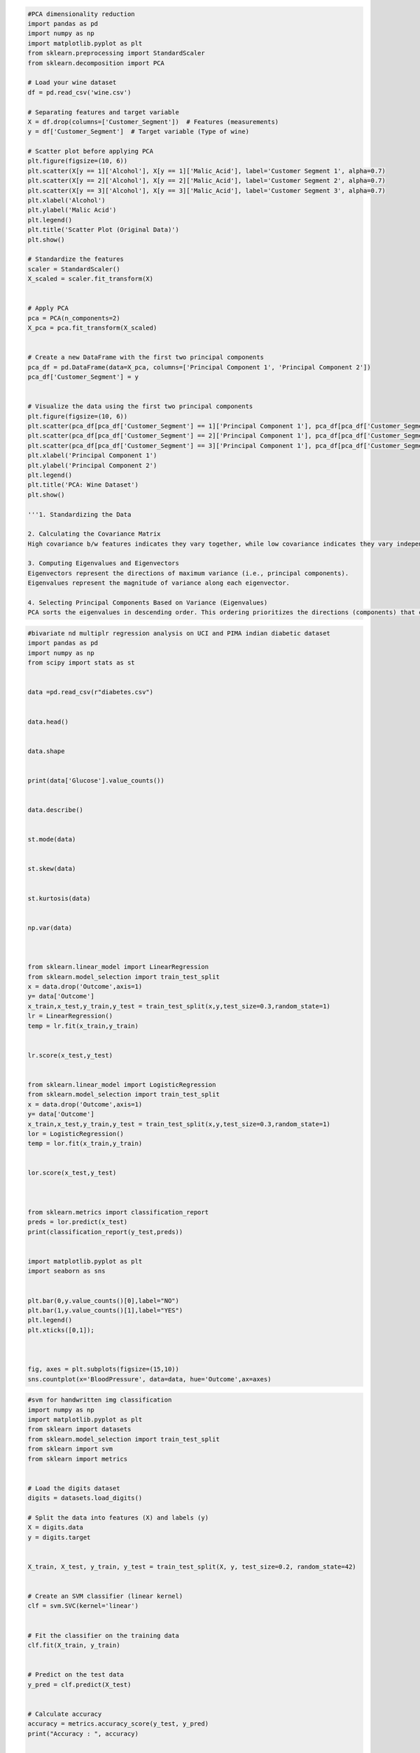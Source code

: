 .. code:: ipython3

    #PCA dimensionality reduction
    import pandas as pd
    import numpy as np
    import matplotlib.pyplot as plt
    from sklearn.preprocessing import StandardScaler
    from sklearn.decomposition import PCA
    
    # Load your wine dataset
    df = pd.read_csv('wine.csv')
    
    # Separating features and target variable
    X = df.drop(columns=['Customer_Segment'])  # Features (measurements)
    y = df['Customer_Segment']  # Target variable (Type of wine)
    
    # Scatter plot before applying PCA
    plt.figure(figsize=(10, 6))
    plt.scatter(X[y == 1]['Alcohol'], X[y == 1]['Malic_Acid'], label='Customer Segment 1', alpha=0.7)
    plt.scatter(X[y == 2]['Alcohol'], X[y == 2]['Malic_Acid'], label='Customer Segment 2', alpha=0.7)
    plt.scatter(X[y == 3]['Alcohol'], X[y == 3]['Malic_Acid'], label='Customer Segment 3', alpha=0.7)
    plt.xlabel('Alcohol')
    plt.ylabel('Malic Acid')
    plt.legend()
    plt.title('Scatter Plot (Original Data)')
    plt.show()
    
    # Standardize the features
    scaler = StandardScaler()
    X_scaled = scaler.fit_transform(X)
    
    
    # Apply PCA
    pca = PCA(n_components=2)
    X_pca = pca.fit_transform(X_scaled)
    
    
    # Create a new DataFrame with the first two principal components
    pca_df = pd.DataFrame(data=X_pca, columns=['Principal Component 1', 'Principal Component 2'])
    pca_df['Customer_Segment'] = y
    
    
    # Visualize the data using the first two principal components
    plt.figure(figsize=(10, 6))
    plt.scatter(pca_df[pca_df['Customer_Segment'] == 1]['Principal Component 1'], pca_df[pca_df['Customer_Segment'] == 1]['Principal Component 2'], label='Customer Segment 1', alpha=0.7)
    plt.scatter(pca_df[pca_df['Customer_Segment'] == 2]['Principal Component 1'], pca_df[pca_df['Customer_Segment'] == 2]['Principal Component 2'], label='Customer Segment 2', alpha=0.7)
    plt.scatter(pca_df[pca_df['Customer_Segment'] == 3]['Principal Component 1'], pca_df[pca_df['Customer_Segment'] == 3]['Principal Component 2'], label='Customer Segment 3', alpha=0.7)
    plt.xlabel('Principal Component 1')
    plt.ylabel('Principal Component 2')
    plt.legend()
    plt.title('PCA: Wine Dataset')
    plt.show()
    
    '''1. Standardizing the Data
    
    2. Calculating the Covariance Matrix
    High covariance b/w features indicates they vary together, while low covariance indicates they vary independently.
    
    3. Computing Eigenvalues and Eigenvectors
    Eigenvectors represent the directions of maximum variance (i.e., principal components).
    Eigenvalues represent the magnitude of variance along each eigenvector.
    
    4. Selecting Principal Components Based on Variance (Eigenvalues)
    PCA sorts the eigenvalues in descending order. This ordering prioritizes the directions (components) that capture the most variance.'''
    
    



.. code:: ipython3

    #bivariate nd multiplr regression analysis on UCI and PIMA indian diabetic dataset
    import pandas as pd
    import numpy as np
    from scipy import stats as st
    
    
    data =pd.read_csv(r"diabetes.csv")
    
    
    data.head()
    
    
    data.shape
    
    
    print(data['Glucose'].value_counts())
    
    
    data.describe()
    
    
    st.mode(data)
    
    
    st.skew(data)
    
    
    st.kurtosis(data)
    
    
    np.var(data)
    
    
    
    from sklearn.linear_model import LinearRegression 
    from sklearn.model_selection import train_test_split
    x = data.drop('Outcome',axis=1)
    y= data['Outcome']
    x_train,x_test,y_train,y_test = train_test_split(x,y,test_size=0.3,random_state=1)
    lr = LinearRegression()
    temp = lr.fit(x_train,y_train)
    
    
    lr.score(x_test,y_test)
    
    
    from sklearn.linear_model import LogisticRegression 
    from sklearn.model_selection import train_test_split
    x = data.drop('Outcome',axis=1)
    y= data['Outcome']
    x_train,x_test,y_train,y_test = train_test_split(x,y,test_size=0.3,random_state=1)
    lor = LogisticRegression()
    temp = lor.fit(x_train,y_train)
    
    
    lor.score(x_test,y_test)
    
    
    
    from sklearn.metrics import classification_report
    preds = lor.predict(x_test)
    print(classification_report(y_test,preds))
    
    
    import matplotlib.pyplot as plt
    import seaborn as sns
    
    
    plt.bar(0,y.value_counts()[0],label="NO")
    plt.bar(1,y.value_counts()[1],label="YES")
    plt.legend()
    plt.xticks([0,1]);
    
    
    
    fig, axes = plt.subplots(figsize=(15,10))
    sns.countplot(x='BloodPressure', data=data, hue='Outcome',ax=axes)
    
    
    
    
    





.. code:: ipython3

    #svm for handwritten img classification 
    import numpy as np
    import matplotlib.pyplot as plt
    from sklearn import datasets
    from sklearn.model_selection import train_test_split
    from sklearn import svm
    from sklearn import metrics
    
    
    # Load the digits dataset
    digits = datasets.load_digits()
    
    # Split the data into features (X) and labels (y)
    X = digits.data
    y = digits.target
    
    
    X_train, X_test, y_train, y_test = train_test_split(X, y, test_size=0.2, random_state=42)
    
    
    # Create an SVM classifier (linear kernel)
    clf = svm.SVC(kernel='linear')
    
    
    # Fit the classifier on the training data
    clf.fit(X_train, y_train)
    
    
    # Predict on the test data
    y_pred = clf.predict(X_test)
    
    
    # Calculate accuracy
    accuracy = metrics.accuracy_score(y_test, y_pred)
    print("Accuracy : ", accuracy)
    
    
    # Confusion matrix
    confusion_matrix = metrics.confusion_matrix(y_test, y_pred)
    print("Confusion Matrix : ")
    print(confusion_matrix)
    
    
    # Classification report
    classification_report = metrics.classification_report(y_test, y_pred)
    print("Classification Report : ")
    print(classification_report)
    
    
    # Visualize some of the test images and their predicted labels
    plt.figure(figsize=(15, 8))
    for i in range(10):
        plt.subplot(5, 5, i + 1)
        plt.imshow(X_test[i].reshape(8, 8), cmap=plt.cm.gray_r)
        plt.title(f"Predicted : {y_pred[i]}, Actual : {y_test[i]}")
        plt.axis('on')
    
    
    








.. code:: ipython3

    #uber Linear , ridge , lasso
    import pandas as pd
    import numpy as np
    import matplotlib.pyplot as plt
    from sklearn.model_selection import train_test_split
    from sklearn.preprocessing import StandardScaler
    from sklearn.linear_model import LinearRegression, Ridge, Lasso
    from sklearn.metrics import r2_score, mean_squared_error
    from sklearn.impute import SimpleImputer
    
    # Load the dataset
    df = pd.read_csv("uber.csv")
    
    # view dataset
    df.head()
    
    
    df['pickup_datetime'] = pd.to_datetime(df['pickup_datetime'])
    # print(df['pickup_datetime'])
    df['hour'] = df['pickup_datetime'].dt.hour
    # print(df['hour'])
    df['day_of_week'] = df['pickup_datetime'].dt.dayofweek
    # print(df['day_of_week'])
    
    
    # check datasets for more columns we added 'hour' and 'day_of_week' column
    df.head()
    
    
    # Drop unnecessary columns
    df = df.drop(columns=['Unnamed: 0', 'key', 'pickup_datetime'])
    
    
    # check datasets for removal of columns we removed 'first_column with no name', 'key' and 'pickup_datetime' column
    df.head()
    
    
    # Handle missing values
    imputer = SimpleImputer(strategy='mean')
    df_imputed = pd.DataFrame(imputer.fit_transform(df), columns=df.columns)
    
    
    # Split the data into features (X) and target (y)
    X = df_imputed.drop(columns=['fare_amount'])  # create new dataset ignoring 'fare_amount' column
    y = df_imputed['fare_amount']  # create a series of only 'fare_amount' column
    
    
    
    # Split the data into training and testing sets
    X_train, X_test, y_train, y_test = train_test_split(X, y, test_size=0.2, random_state=42)
    
    
    # Standardize the features (scaling)
    scaler = StandardScaler()
    X_train_scaled = scaler.fit_transform(X_train)
    X_test_scaled = scaler.transform(X_test)
    
    
    # Implement Linear Regression
    lr_model = LinearRegression()
    lr_model.fit(X_train_scaled, y_train)
    y_pred_lr = lr_model.predict(X_test_scaled)
    
    
    
    # Implement Ridge Regression
    ridge_model = Ridge(alpha=1.0)  # You can experiment with different alpha values
    ridge_model.fit(X_train_scaled, y_train)
    y_pred_ridge = ridge_model.predict(X_test_scaled)
    
    
    # Implement Lasso Regression
    lasso_model = Lasso(alpha=0.1)  # You can experiment with different alpha values
    lasso_model.fit(X_train_scaled, y_train)
    y_pred_lasso = lasso_model.predict(X_test_scaled)
    
    
    
    # Evaluate the models
    def evaluate_model(y_true, y_pred, model_name):
        r2 = r2_score(y_true, y_pred)
        rmse = np.sqrt(mean_squared_error(y_true, y_pred))
        print(f"{model_name} - R2 Score: {r2:.4f}, RMSE: {rmse:.2f}")
    
    
    
    evaluate_model(y_test, y_pred_lr, "Linear Regression")
    evaluate_model(y_test, y_pred_ridge, "Ridge Regression")
    evaluate_model(y_test, y_pred_lasso, "Lasso Regression")
    


.. parsed-literal::

    Linear Regression - R2 Score: 0.0007, RMSE: 10.31
    Ridge Regression - R2 Score: 0.0007, RMSE: 10.31
    Lasso Regression - R2 Score: 0.0003, RMSE: 10.31
    




.. code:: ipython3

    #knn Social Media
    import pandas as pd, numpy as np
    from sklearn.neighbors import KNeighborsClassifier
    from sklearn.preprocessing import StandardScaler
    from sklearn.model_selection import train_test_split
    from sklearn.preprocessing import LabelEncoder
    from sklearn.metrics import classification_report
    from sklearn.metrics import confusion_matrix
    import seaborn as sns
    
    
    data = pd.read_excel(r"C:\Users\darsh\OneDrive\Documents\Desktop\CL_1 Prt\Datasets\Social_Network_Ads1.xlsx")
    data.head()
    
    
    data.shape
    
    
    data.isnull().sum()
    
    
    sd = StandardScaler()
    
    
    x = data.drop('Purchased',axis=1)
    y = data['Purchased']
    
    
    x.shape , y.shape
    
    
    x [['Age','EstimatedSalary']] = sd.fit_transform(x[['Age','EstimatedSalary']])
    
    
    enc = LabelEncoder()
    x['Gender'] = enc.fit_transform(x['Gender'])
    
    
    
    x = x.drop('User ID',axis=1)
    x.head()
    
    
    x_train,x_test,y_train,y_test = train_test_split(x,y,test_size=0.20,random_state=1)
    
    
    
    knn = KNeighborsClassifier()
    
    
    knn.fit(x_train,y_train)
    
    
    knn.predict(x_test)
    
    
    accuracy = knn.score(x_test,y_test)
    print('Accuracy :',accuracy)
    
    
    y_pred = knn.predict(x_test)
    
    
    print(classification_report(y_test,y_pred))
    
    
    confusion_matrix(y_test,y_pred)
    
    
    error = 1 - accuracy
    print('Error_rate : ', error)
    
    
    sns.heatmap(confusion_matrix(y_test,y_pred),annot=True,cmap='viridis')
    
    
    




.. code:: ipython3

    #kmeans for iris dataset
    import pandas as pd
    import numpy as np
    import matplotlib.pyplot as plt
    from sklearn.cluster import KMeans
    from sklearn.preprocessing import StandardScaler
    from sklearn.decomposition import PCA
    
    
    # Load the Iris dataset
    df = pd.read_csv("./datasets/iris.csv")
    
    
    # Select features (attributes) for clustering (e.g., sepal_length, sepal_width, petal_length, petal_width)
    X = df.iloc[:, 1:-1]  # Exclude the first column (id) and the last column (species)
    
    
    # Standardize the feature matrix (important for K-Means)
    scaler = StandardScaler()
    X_scaled = scaler.fit_transform(X)
    
    
    # Determine the optimal number of clusters using the elbow method
    inertia = []
    for k in range(1, 11):
        kmeans = KMeans(n_clusters=k, random_state=42)
        kmeans.fit(X_scaled)
        inertia.append(kmeans.inertia_)
    
    
    print(inertia)
    
    
    # Plot the elbow curve
    plt.figure(figsize=(8, 6))
    plt.plot(range(1, 11), inertia, marker='o', linestyle='--')
    plt.xlabel('Number of Clusters')
    plt.ylabel('Inertia (Within-cluster Sum of Squares)')
    plt.title('Elbow Method for Optimal Number of Clusters')
    plt.grid()
    plt.show()
    
    
    




.. code:: ipython3

    # kmeans for iris dataset
    
    import pandas as pd,numpy as np
    from sklearn.preprocessing import StandardScaler
    from sklearn.cluster import KMeans
    import matplotlib.pyplot as plt
    
    
    data = pd.read_csv(r"C:\Users\darsh\OneDrive\Documents\Desktop\CL_1 Prt\Datasets\Iris.csv")
    
    
    x = data.drop('Species',axis=1)
    y = data['Species']
    
    
    data.head()
    
    
    scaled = StandardScaler()
    x_scaled = scaled.fit_transform(x)
    
    
    
    sse = []
    for k in range (1,20):
        kmeans = KMeans(n_clusters=k)
        kmeans.fit(x_scaled)
        sse.append(kmeans.inertia_)
    
    plt.figure(figsize=(8,6))
    plt.plot(range(1,20),sse,marker='o')
    plt.title('Elbow Method')
    plt.xlabel('No. of Clusters')
    plt.ylabel('SSE (sum of squared of distances)')
    plt.show();
    
    
    # k = 3
    kmeans = KMeans(n_clusters=3)
    kmeans.fit(x_scaled)
    
    
    kmeans.labels_
    
    
    plt.scatter(data['SepalLengthCm'],data['PetalLengthCm'],c=kmeans.labels_)
    
    
    



.. code:: ipython3

    #random forest to predict car safety
    import pandas as pd
    from sklearn.model_selection import train_test_split
    from sklearn.preprocessing import LabelEncoder
    from sklearn.ensemble import RandomForestClassifier
    from sklearn.metrics import accuracy_score, classification_report, confusion_matrix
    
    
    # Load the car evaluation dataset
    data = pd.read_csv("./datasets/car_evaluation.csv")
    
    
    # Encoding all the string data
    data = data.apply(LabelEncoder().fit_transform)
    
    
    # Define the features (X) and the target variable (y)
    X = data.iloc[:, :-1]  # Features (all columns except the last one)
    y = data.iloc[:, -1]   # Target variable (last column)
    
    
    # Split the dataset into training and testing sets (80% train, 20% test)
    X_train, X_test, y_train, y_test = train_test_split(X, y, test_size=0.2, random_state=42)
    
    
    # Create a Random Forest Classifier
    rf_classifier = RandomForestClassifier(n_estimators=100, random_state=42)
    
    
    # Train the classifier on the training data
    rf_classifier.fit(X_train, y_train)
    
    
    # Make predictions on the test data
    y_pred = rf_classifier.predict(X_test)
    
    
    
    # Evaluate the model
    accuracy = accuracy_score(y_test, y_pred)
    confusion = confusion_matrix(y_test, y_pred)
    classification_rep = classification_report(y_test, y_pred)
    
    
    
    print(f"Accuracy: {accuracy}")
    print("\nConfusion Matrix:\n", confusion)
    print("\nClassification Report:\n", classification_rep)
    
    
    



.. code:: ipython3

    #random forest to predict car safety
    
    import pandas as pd
    from sklearn.model_selection import train_test_split
    from sklearn.metrics import classification_report
    from sklearn.ensemble import RandomForestClassifier
    from sklearn.preprocessing import OrdinalEncoder
    
    car = pd.read_csv(r"car_evaluation.csv")
    car.head(5)
    
    car.columns = ['buying','maint','doors','persons','lug_boot','safety','class']
    
    car.head(5)
    
    
    car.info()
    
    
    car.shape
    
    
    car.isnull().sum()
    
    oe = OrdinalEncoder()
    car[['buying','maint','doors','persons','lug_boot','safety','class']] =oe.fit_transform(car[['buying','maint','doors','persons','lug_boot','safety','class']])
    car.head()
    
    
    car['persons'].value_counts()
    
    
    x = car.drop('class',axis=1)
    y = car['class']
    
    
    x_train,x_test,y_train,y_test = train_test_split(x,y,test_size=0.25,random_state=1)
    
    
    rf = RandomForestClassifier()
    rf.fit(x_train,y_train)
    
    
    accuracy = rf.score(x_test,y_test)*100
    print("Accuracy score : ",accuracy)
    
    
    y_pred = rf.predict(x_test)
    
    
    print(classification_report(y_test,y_pred))




.. code:: ipython3

    #tic tac toe
    import numpy as np
    import random
    
    
    # Task a & b: Setting up the Tic-Tac-Toe environment
    class TicTacToeEnv:
        def __init__(self):
            self.reset()
        
        def reset(self):
            self.board = np.zeros((3, 3), dtype=int)
            self.done = False
            self.current_player = 1  # 1 for 'X', -1 for 'O'
            return tuple(self.board.flatten())
        
        def available_actions(self):
            return [(i, j) for i in range(3) for j in range(3) if self.board[i, j] == 0]
        
        def step(self, action):
            if self.done:
                return tuple(self.board.flatten()), 0, True  # Game is already over
            i, j = action
            self.board[i, j] = self.current_player
            reward = self.check_winner()
            self.done = reward != 0 or not self.available_actions()
            self.current_player *= -1
            return tuple(self.board.flatten()), reward, self.done
    
        def check_winner(self):
            for i in range(3):
                if abs(sum(self.board[i, :])) == 3 or abs(sum(self.board[:, i])) == 3:
                    return 1 * self.current_player
            if abs(sum(self.board.diagonal())) == 3 or abs(sum(np.fliplr(self.board).diagonal())) == 3:
                return 1 * self.current_player
            return 0
    
    
    
    
    
    
    
    
    
    
    
    # Task c: Building the Q-learning model
    Q = {}
    
    
    
    
    
    def choose_action(state, epsilon=0.1):
        if state not in Q:
            Q[state] = {a: 0 for a in env.available_actions()}
        return random.choice(env.available_actions()) if random.random() < epsilon else max(Q[state], key=Q[state].get)
    
    def update_q(state, action, reward, next_state, alpha=0.1, gamma=0.95):
        if state not in Q:
            Q[state] = {a: 0 for a in env.available_actions()}
        if next_state not in Q:
            # Set Q[next_state] with a default value of 0 if no available actions
            Q[next_state] = {a: 0 for a in env.available_actions()} or {(0, 0): 0} 
        
        # Q-learning update rule with terminal state check
        max_future_q = max(Q[next_state].values()) if Q[next_state] else 0
        Q[state][action] += alpha * (reward + gamma * max_future_q - Q[state][action])
    
    
    
    
    
    # Task d: Training the model
    env = TicTacToeEnv()
    for episode in range(10000):
        state = env.reset()
        done = False
        while not done:
            action = choose_action(state)
            next_state, reward, done = env.step(action)
            update_q(state, action, reward, next_state)
            state = next_state
    
    
    
    
    
    # Task e: Testing the model
    def test_model():
        state = env.reset()
        done = False
        while not done:
            action = choose_action(state, epsilon=0)  # Always exploit
            next_state, reward, done = env.step(action)
            print(np.reshape(next_state, (3, 3)))
            state = next_state
            if done:
                if reward > 0:
                    print("AI won!")
                elif reward < 0:
                    print("AI lost!")
                else:
                    print("It's a draw!")
    
    
    
    
    
    # Run a test
    test_model()








.. code:: ipython3

    #sales data
    
    import pandas as pd,json
    import re
    
    dcsv = pd.read_csv(r"C:\Users\darsh\OneDrive\Documents\Desktop\CL_1 Prt\Datasets\customers.csv")
    djson = pd.read_json(r"C:\Users\darsh\OneDrive\Documents\Desktop\CL_1 Prt\Datasets\customers.json")
    dxlsx = pd.read_excel(r"C:\Users\darsh\OneDrive\Documents\Desktop\CL_1 Prt\Datasets\customers.xlsx")
    
    
    dcsv.head()
    
    
    djson.head()
    
    
    dxlsx.head()
    
    
    print(f"Missing values in csv\n{dcsv.isna().sum()}")
    print(f"\nMissing values in json\n{djson.isna().sum()}")
    print(f"\nMissing values in xlsx\n{dxlsx.isna().sum()}")
    
    
    
    print(f"info of csv")
    dcsv.info()
    print(f"\ninfo of json")
    djson.info()
    print(f"\ninfo of xlsx")
    dxlsx.info()
    
    
    dcsv.fillna(0,inplace=True)
    djson.fillna(0,inplace=True)
    dxlsx.fillna(0,inplace=True)
    
    
    dcsv[dcsv.duplicated()]
    
    
    djson[djson.duplicated()]
    
    dxlsx[dxlsx.duplicated()]
    
    
    
    
    dcsv.drop_duplicates(inplace=True)
    djson.drop_duplicates(inplace=True)
    dxlsx.drop_duplicates(inplace=True)
    
    
    uni_df = pd.concat([dcsv,djson,dxlsx],ignore_index=True)
    uni_df.shape
    
    
    dcsv['full name'] = dcsv['first_name'] + ' ' + dcsv['last_name']
    
    
    dcsv.head()
    
    
    def extract_pin_code(address):
        match = re.search(r'\b\d{5}\b', address)
        return match.group(0) if match else None
    dcsv['pin code'] = [extract_pin_code(add) for add in dcsv['address']]
    
    
    dcsv.head()
    
    
    uni_df.describe()
    
    
    
    uni_df.groupby('job').agg({'orders':'sum',
                              'spent':'mean'})
    
    
    
    uni_df['spent'].sum() #calc total sales
    
    
    uni_df['spent'].mean() 
    
    
    uni_df['job'].value_counts() 
    
    
    
    import seaborn as sns
    import matplotlib.pyplot as plt
    
    sns.barplot(x='job', y='spent', data=uni_df)
    plt.title('Sales by Product Category')
    plt.xlabel('Product Category')
    plt.ylabel('Total Sales')
    plt.xticks(rotation=90)
    plt.show()
    
    # Create a pie chart to represent the distribution of product categories
    product_distribution = uni_df['job'].value_counts()
    plt.pie(product_distribution, labels=product_distribution.index, autopct='%1.2f%%', startangle=140)
    plt.title('job Category Distribution')
    plt.xticks(rotation=90)
    plt.show()
    
    # Create a box plot to visualize the distribution of order values
    sns.boxplot(x='job', y='spent', data=uni_df)
    plt.title('Order Value Distribution by Job')
    plt.xlabel('Job')
    plt.ylabel('Order Value')
    plt.xticks(rotation=90)
    plt.show()


.. code:: ipython3

    #sales data bakwas wala
    import numpy as np
    import pandas as pd
    from matplotlib import pyplot as plt
    import json
    
    
    csv = pd.read_csv("sales_data_sample.csv", encoding="cp1252")
    
    
    ed = pd.read_excel("./datasets/Sample-Sales-Data.xlsx")
    
    
    with open("./datasets/customers.json", "r") as json_file:
        json_data = json.load(json_file)
    
    
    csv.tail()
    
    
    csv.info()
    
    
    csv.describe()
    
    
    csv.dropna()
    
    
    
    csv.drop_duplicates()
    
    
    ed.head()
    
    
    ed.tail()
    
    
    ed.info()
    
    
    ed.describe()
    
    
    unified_data = pd.concat([csv, ed], ignore_index=True)
    
    
    total_sales = unified_data['SALES'].sum()
    print("Total Sales:", total_sales)
    
    
    category_sales = unified_data.groupby('ORDERNUMBER')['SALES'].mean()
    
    
    category_counts = unified_data['SALES'].value_counts()
    category_counts.plot(kind='bar')
    plt.title('Product Category Distribution')
    plt.xlabel('Category')
    plt.ylabel('Count')
    plt.show()
    
    
    





.. code:: ipython3

    #Open weather Map api 
    
    import requests
    import pandas as pd
    import json
    import matplotlib.pyplot as plt
    import seaborn as sns
    
    
    url = 'https://api.openweathermap.org/data/2.5/forecast?lat=44.34&lon=10.99&appid=ee9cfc2b8e9f8d695fc2e509dbf2659c' # <-- This is app id also known as api key, which you have to generate your own, and paste it here
    
    #vurl ='https://api.openweathermap.org/data/2.5/weather?lat=44.34&lon=10.99&appid=307d11bca480dd730d99187c926&city_name=London'
    response = requests.get(url)
    data = response.json()
    pretty_json = json.dumps(data,indent=4)
    print(pretty_json)
    
    
    date_time = data['list'][0]['dt_txt']
    date_time
    
    
    data_struct = []
    for record in data['list']:
        temp = record['main']['temp']
        humid = record['main']['humidity']
        wind_speed = record['wind']['speed']
        desp =record['weather'][0]['description']
        date_time = record['dt_txt']
    
        data_struct.append({'Temperature':temp,'Humidity':humid,'Wind Speed':wind_speed,'Weather Description':desp,'Date Time':date_time})
    
    data_df = pd.DataFrame(data_struct)
    data_df[['Date','Time']] = data_df['Date Time'].str.split(' ',expand=True)
    data_df.head(10)
    
    
    
    data_df.shape
    
    
    data_df.isnull().sum()
    
    
    data_df.info()
    
    
    data_df.describe()
    
    
    import matplotlib.pyplot as plt
    import seaborn as sns
    
    
    plt.figure(figsize=(10,5))
    sns.scatterplot(x=data_df['Date Time'],
                    y=data_df['Temperature'],
                    hue=data_df['Weather Description'])
    plt.xticks(rotation=90);
    
    
    
    
    plt.figure(figsize=(10,5))
    plt.plot(data_df['Date Time'],data_df['Humidity'])
    plt.xticks(rotation=90);
    
    
    data_df.groupby('Date').agg({'Temperature' : 'mean','Wind Speed':'mean'})
    
    
    sns.heatmap(data_df[['Temperature','Humidity','Wind Speed']].corr(),annot=True,cmap='crest')
    
    
    


.. code:: ipython3

    #Open weather map 

.. code:: ipython3

    import requests 
    import pandas as pd
    import datetime
    
    
    # Set your OpenWeatherMap API key
    api_key = 'fb365aa6104829b44455572365ff3b4e' 
    
    
    
    # Set the location for which you want to retrieve weather data 
    lat = 18.184135
    lon = 74.610764
    
    
    
    # https://openweathermap.org/api/one-call-3
    # how	How to use api call 
    # Construct the API URL
    api_url = f"http://api.openweathermap.org/data/2.5/forecast?lat={lat}&lon={lon}&appid={api_key}"
    
    
    # Send a GET request to the API 
    response = requests.get(api_url)
    weather_data = response.json()
    weather_data.keys()
    len(weather_data['list'])
    weather_data['list'][0]['weather'][0]['description']
    
    
    
    # Getting the data from dictionary and taking into one variable 
    # Extract relevant weather attributes using list comprehension
    temperatures = [item['main']['temp'] for item in weather_data['list']] 
    
    # It will extract all values (40) and putting into one variable
    timestamps = [pd.to_datetime(item['dt'], unit='s') for item in weather_data['list']]
    temperature = [item['main']['temp'] for item in weather_data['list']]
    humidity = [item['main']['humidity'] for item in weather_data['list']]
    wind_speed = [item['wind']['speed'] for item in weather_data['list']]
    weather_description = [item['weather'][0]['description'] for item in weather_data['list']]
    
    
    
    # Create a pandas DataFrame with the extracted weather data
    weather_df = pd.DataFrame({'Timestamp': timestamps, 
                               'Temperature': temperatures, 
                               'humidity': humidity, 
                               'wind_speed':wind_speed,
                               'weather_description': weather_description})
    
    
    
    # Set the Timestamp column as the DataFrame's index
    weather_df.set_index('Timestamp', inplace=True)
    max_temp = weather_df['Temperature'].max()
    print(f"Maximum Temperature - {max_temp}")
    min_temp = weather_df['Temperature'].min()
    print(f"Minimum Temperature - {min_temp}")
    
    
    
    # Clean and preprocess the data # Handling missing values
    weather_df.fillna(0, inplace=True) # Replace missing values with 0 or appropriate value
    
    
    
    # Handling inconsistent format (if applicable)
    weather_df['Temperature'] = weather_df['Temperature'].apply(lambda x: x - 273.15 if isinstance(x, float)else x)
    
    
    
    # Convert temperature from Kelvin to Celsius
    # Print the cleaned and preprocessed data print(weather_df)
    weather_df.head()
    
    
    
    import matplotlib.pyplot as plt
    daily_mean_temp = weather_df['Temperature'].resample('D').mean()
    daily_mean_humidity = weather_df['humidity'].resample('D').mean()
    daily_mean_wind_speed = weather_df['wind_speed'].resample('D').mean()
    
    
    
    # Plot the mean daily temperature over time (Line plot)
    plt.figure(figsize=(10, 6))
    daily_mean_temp.plot(color='red', linestyle='-', marker='o')
    plt.title('Mean Daily Temperature')
    plt.xlabel('Date')
    plt.ylabel('Temperature (°C)')
    plt.grid(True)
    plt.show()
    
    
    
    # Plot the mean daily humidity over time (Bar plot)
    plt.figure(figsize=(10, 6))
    daily_mean_humidity.plot(kind='bar', color='blue')
    plt.title('Mean Daily Humidity')
    plt.xlabel('Date')
    plt.ylabel('Humidity (%)')
    plt.grid(True)
    plt.show()
    
    
    
    # Plot the relationship between temperature and wind speed (Scatter plot)
    plt.figure(figsize=(10, 6))
    plt.scatter(weather_df['Temperature'], weather_df['wind_speed'], color='green')
    plt.title('Temperature vs. Wind Speed')
    plt.xlabel('Temperature (°C)')
    plt.ylabel('Wind Speed (m/s)')
    plt.grid(True)
    plt.show()
    
    
    
    # Heatmap
    import seaborn as sns
    heatmap_data = weather_df[['Temperature', 'humidity']]
    sns.heatmap(heatmap_data, annot=True, cmap='coolwarm')
    plt.title('Temperature vs Humidity Heatmap')
    plt.show()
    
    
    
    # Create a scatter plot to visualize the relationship between temperature and humidity
    plt.scatter(weather_df['Temperature'], weather_df['humidity'])
    plt.xlabel('Temperature (°C)')
    plt.ylabel('Humidity (%)')
    plt.title('Temperature vs Humidity Scatter Plot')
    plt.show()
    
    
    





.. code:: ipython3

    #customer churn
    import pandas as pd
    import numpy as np
    from sklearn.model_selection import train_test_split 
    from sklearn import metrics
    import seaborn as sns
    import matplotlib.pyplot as plt
    
    
    
    data = pd.read_csv("./datasets/Telcom_Customer_Churn.csv")
    print(data.index)
    
    
    data.head()
    
    
    print(data.columns)
    
    
    
    data.shape 
    
    
    data.nunique()
    
    
    data.isna().sum()
    
    
    data.isnull().sum()
    
    
    
    # Check the number of rows before removing duplicates 
    print("Number of rows before removing duplicates:", len(data))
    
    
    
    # Remove duplicate records
    data_cleaned = data.drop_duplicates()
    
    
    
    # Remove duplicate records
    data_cleaned = data.drop_duplicates()
    
    
    
    data.describe()
    
    
    
    # Measure of frequency destribution
    unique, counts = np.unique(data['tenure'], return_counts=True) 
    print(unique, counts)
    
    
    
    # Measure of frequency destribution
    unique, counts = np.unique(data['MonthlyCharges'], return_counts=True) 
    print(unique, counts)
    
    
    
    # Measure of frequency destribution
    unique, counts = np.unique(data['TotalCharges'], return_counts=True) 
    print(unique, counts)
    
    
    sns.pairplot(data)
    
    
    
    plt.boxplot(data['tenure'])
    plt.show()
    
    
    plt.boxplot(data['MonthlyCharges']) 
    plt.show()
    
    
    
    X = data.drop("Churn", axis=1) 
    y = data["Churn"]
    
    
    # Split the dataset into training and testing sets
    X_train, X_test, y_train, y_test = train_test_split(X, y, test_size=0.2, random_state=42)
    
    
    X_train.shape 
    
    
    y_train.shape 
    
    
    X_test.shape 
    
    
    y_test.shape 
    
    
    # Export the cleaned dataset to a CSV file 
    data.to_csv("./datasets/Cleaned_Telecom_Customer_Churn.csv", index=False)
    
    
    
    


.. code:: ipython3

    
    #customer churn
    
    import pandas as pd
    import numpy as np
    import seaborn as sns
    
    
    data = pd.read_csv(r"C:\Users\darsh\OneDrive\Documents\Desktop\CL_1 Prt\Datasets\Telco-Customer-Churn.csv")
    data.head()
    
    
    data.info()
    
    
    data.info()
    
    
    data.describe()
    
    
    data[data.duplicated(subset=['customerID'])].T
    
    
    data = data.drop_duplicates(subset=['customerID'])
    
    
    data.shape
    
    data['gender'].value_counts()
    
    
    data['gender'] = data['gender'].replace({'F':'Female','M ':'Male'})
    
    
    
    data.gender.value_counts()
    
    
    
    data.isnull().sum()
    
    
    categorical_cols = ['gender','Partner','Dependents','PhoneService','MultipleLines','InternetService','OnlineSecurity','OnlineBackup','DeviceProtection','TechSupport','StreamingTV','Contract','StreamingMovies','PaymentMethod','Churn']
    numercial_cols = ['MonthlyCharges','tenure','TotalCharges']
    
    for col in categorical_cols:
        data[col].fillna(data[col].mode()[0], inplace=True)
    
    for col in numercial_cols:
        data[col] = pd.to_numeric(data[col], errors='coerce')  # Convert to numeric
        data[col].fillna(data[col].mean(), inplace=True)
    
    
    
    
    data.isna().sum()
    
    
    data.dtypes
    
    
    data[['tenure','MonthlyCharges','TotalCharges']] = data[['tenure','MonthlyCharges','TotalCharges']].astype('int64')
    
    
    data.dtypes
    
    
    # Detecting outliers
    outliers = data[(data["MonthlyCharges"] > 3.5 * data["MonthlyCharges"].std()) | (data["MonthlyCharges"] < -3.5 * data["MonthlyCharges"].std())]
    outliers
    
    
    # Removed outliers
    data = data[(data["MonthlyCharges"] < 3.5 * data["MonthlyCharges"].std()) & (data["MonthlyCharges"] > -3.5 * data["MonthlyCharges"].std())]
    
    
    
    data.shape
    
    
    data['early_churn'] = (data['tenure'] <= 12) & (data['Churn'] == 'Yes')
    
    
    
    data.head()
    
    
    
    from sklearn.preprocessing import Normalizer as n
    
    data[['MonthlyCharges','TotalCharges']] = n().fit_transform(data[['MonthlyCharges','TotalCharges']])
    
    
    data.head()
    
    
    from sklearn.model_selection import train_test_split
    
    X = data.drop('Churn',axis=1)
    y = data['Churn']
    X_train, X_test, y_train, y_test = train_test_split(X, y, test_size=0.33, random_state=42)
    
    
    
    X_train.shape
    
    
    data.shape
    
    
    
    X_train.to_csv('Xtrain.csv')
    X_test.to_csv('Xtest.csv')
    



.. code:: ipython3

    #reale estate 
    # Step 1: Import and clean column names
    import pandas as pd
    df = pd.read_csv(r"Real estate.csv")
    df.columns = [col.strip().replace(" ", "_").lower() for col in df.columns]
    
    # Step 2: Handle missing values
    missing_values = df.isnull().sum()
    if missing_values > 0:
        # Imputation or removal strategy
    
    # Step 3: Perform data merging (if necessary)
    if additional_data:
        df_merged = pd.merge(df, additional_data, on="property_id")
    
    # Step 4: Filter and subset the data
    filtered_df = df.loc[(df["sale_date"] >= "2020-01-01") & (df["property_type"] == "residential")]
    
    # Step 5: Handle categorical variables
    categorical_cols = ["property_type", "location"]
    for col in categorical_cols:
        df[col] = pd.get_dummies(df[col], drop_first=True)
    
    # Step 6: Aggregate the data
    aggregated_df = df.groupby("neighborhood").agg({"sale_price": "mean"})
    
    # Step 7: Identify and handle outliers
    outliers = df[(df["sale_price"] > 3 * df["sale_price"].std()) | (df["sale_price"] < -3 * df["sale_price"].std())]
    # if outliers:
        # Handle outliers
    
    
    
    
    
    
    
    
    
    import pandas as pd
    import numpy as np
    
    df = pd.read_csv('../../Datasets/RealEstate_Prices.csv')
    additional = pd.read_csv('../../Datasets/additional_info.csv')
    df.columns,additional.columns
    
    
    df.columns = [col.strip().replace(" ", "_").lower() for col in df.columns]
    additional.columns = [col.strip().replace(" ", "_").lower() for col in additional.columns]
    
    
    
    df.columns,additional.columns
    
    
    merged_df = pd.merge(df,additional,on='property_id',how='inner')
    
    
    
    # checking for missing values
    merged_df.isna().sum()
    
    
    
    categorical_cols = ['bedrooms']
    numerical_cols = ['area_sq_ft','sale_price','demographics_population']
    
    for col in categorical_cols:
        merged_df[col] = merged_df[col].fillna(merged_df[col].mode()[0])
    
    for col in numerical_cols:
        merged_df[col] = merged_df[col].fillna(merged_df[col].mean())
    
    
    
    merged_df.isna().sum()
    
    
    merged_df = merged_df.dropna()
    
    
    
    merged_df.isna().sum()
    
    
    
    filtered_df = merged_df[(merged_df["sale_date"] >= "2020-01-01") & (merged_df["property_type"] == "Apartment")]
    filtered_df
    
    
    
    from sklearn.preprocessing import LabelEncoder
    
    categorical_cols = ['property_type',
    'neighborhood',
    'crime_rate',
    'house_condition']
    
    enc = LabelEncoder()
    
    for col in categorical_cols:
        merged_df[col] = enc.fit_transform(merged_df[col])
    
    
    
    
    
    merged_df.head()
    
    
    
    aggregated_df = merged_df.groupby("neighborhood").agg({"sale_price": "mean"})
    aggregated_df
    
    
    
    import seaborn as sns
    import matplotlib.pyplot as plt
    
    cols = [
    'area_sq_ft',
    'sale_price',
    'distance_to_amenities_mi',
    'demographics_population',
    'property_taxes'
    ]
    
    for col in cols:
        sns.boxplot(merged_df[col])
        plt.show()
    
    
    
    
    merged_df[(merged_df["sale_price"] > 3 * merged_df["sale_price"].std()) | (merged_df["sale_price"] < -3 * merged_df["sale_price"].std())]
    

.. code:: ipython3

    #real estate
    
    import pandas as pd 
    import numpy as np
    from matplotlib import pyplot as plt
    import warnings
    
    
    # Supressing update warnings
    warnings.filterwarnings('ignore')
    
    
    
    df1 = pd.read_csv("./datasets/Bengaluru_House_Data.csv") 
    
    
    
    df1.head()
    
    
    df1.shape 
    
    
    df1.columns
    
    
    df1['area_type']
    
    
    df1['area_type'].unique()
    
    
    
    df1['area_type'].value_counts()
    
    
    df2 = df1.drop(['area_type','society','balcony','availability'],axis='columns') 
    
    
    
    df2.shape
    
    
    
    df2.isnull().sum()
    
    
    
    df2.shape 
    
    
    
    
    df3 = df2.dropna() 
    df3.isnull().sum()
    
    
    
    df3.shape 
    
    
    df3['size'].unique()
    
    
    
    df3['bhk'] = df3['size'].apply(lambda x: int(x.split(' ')[0]))
    
    
    
    
    df3.head()
    
    
    
    df3.bhk.unique()
    
    
    
    df3[df3.bhk>20]
    
    
    df3.total_sqft.unique()
    
    
    
    def is_float(x):
        try:
            float(x) 
            return True
        except(ValueError, TypeError):
            return False 
    
    
    
    
    df3[~df3['total_sqft'].apply(is_float)].head(10)
    
    
    
    def convert_sqft_to_num(x): 
        tokens = x.split('-')
        if len(tokens) == 2:
            try:
                return (float(tokens[0])+float(tokens[1]))/2
            except ValueError:
                return None
        try:
            return float(x) 
        except ValueError:
            return None 
        
    result = convert_sqft_to_num('2100 - 2850')
    print(result)
    
    
    
    
    convert_sqft_to_num('34.46Sq. Meter') 
    df4 = df3.copy()
    df4.total_sqft = df4.total_sqft.apply(convert_sqft_to_num) 
    df4
    
    
    
    df4 = df4[df4.total_sqft.notnull()] 
    df4
    
    
    
    df4.loc[30]
    
    
    
    df5 = df4.copy()
    df5['price_per_sqft'] = df5['price']*100000/df5['total_sqft'] 
    df5.head()
    
    
    
    df5_stats = df5['price_per_sqft'].describe() 
    df5_stats
    
    
    
    
    
    
    
    df5.to_csv("./datasets/bhp.csv",index=False)
    
    
    
    df5.location = df5.location.apply(lambda x: x.strip()) 
    location_stats = df5['location'].value_counts(ascending=False) 
    location_stats
    
    
    
    len(location_stats[location_stats>10])
    
    
    len(location_stats) 
    
    
    
    len(location_stats) 
    
    
    
    location_stats_less_than_10 = location_stats[location_stats<=10] 
    location_stats_less_than_10
    
    
    
    len(df5.location.unique())
    
    
    
    df5.location = df5.location.apply(lambda x: 'other' if x in location_stats_less_than_10 else x) 
    len(df5.location.unique())
    
    
    
    
    df5.head(10)
    
    
    
    df5[df5.total_sqft/df5.bhk<300].head()
    
    
    
    
    df5.shape 
    
    
    
    
    df6 = df5[~(df5.total_sqft/df5.bhk<300)] 
    df6.shape
    
    
    
    df6.columns
    
    
    
    df6.columns
    
    
    
    plt.boxplot(df6['total_sqft']) 
    plt.show()
    
    
    
    
    
    Q1 = np.percentile(df6['total_sqft'], 25.) # 25th percentile of the data of the given feature 
    Q3 = np.percentile(df6['total_sqft'], 75.) # 75th percentile of the data of the given feature 
    IQR = Q3-Q1 #Interquartile Range
    ll = Q1 - (1.5*IQR) 
    ul = Q3 + (1.5*IQR)
    upper_outliers = df6[df6['total_sqft'] > ul].index.tolist() 
    lower_outliers = df6[df6['total_sqft'] < ll].index.tolist() 
    bad_indices = list(set(upper_outliers + lower_outliers)) 
    drop = True
    if drop:
        df6.drop(bad_indices, inplace = True, errors = 'ignore')
    
    plt.boxplot(df6['bath']) 
    plt.show()
    
    
    
    
    
    Q1 = np.percentile(df6['bath'], 25.) # 25th percentile of the data of the given feature 
    Q3 = np.percentile(df6['bath'], 75.) # 75th percentile of the data of the given feature 
    IQR = Q3-Q1 #Interquartile Range
    ll = Q1 - (1.5*IQR) 
    ul = Q3 + (1.5*IQR)
    upper_outliers = df6[df6['bath'] > ul].index.tolist() 
    lower_outliers = df6[df6['bath'] < ll].index.tolist() 
    bad_indices = list(set(upper_outliers + lower_outliers)) 
    drop = True
    if drop:
        df6.drop(bad_indices, inplace = True, errors = 'ignore')
    plt.boxplot(df6['price']) 
    plt.show()
    
    
    
    
    
    
    
    
    
    
    Q1 = np.percentile(df6['price'], 25.) # 25th percentile of the data of the given feature 
    Q3 = np.percentile(df6['price'], 75.) # 75th percentile of the data of the given feature 
    IQR = Q3-Q1 #Interquartile Range
    ll = Q1 - (1.5*IQR) 
    ul = Q3 + (1.5*IQR)
     
    upper_outliers = df6[df6['price'] > ul].index.tolist() 
    lower_outliers = df6[df6['price'] < ll].index.tolist() 
    bad_indices = list(set(upper_outliers + lower_outliers)) 
    drop = True
    if drop:
        df6.drop(bad_indices, inplace = True, errors = 'ignore')
    
    plt.boxplot(df6['bhk']) 
    plt.show()
    
    
    
    
    
    
    
    
    
    Q1 = np.percentile(df6['bhk'], 25.) # 25th percentile of the data of the given feature 
    Q3 = np.percentile(df6['bhk'], 75.) # 75th percentile of the data of the given feature 
    IQR = Q3-Q1 #Interquartile Range
    ll = Q1 - (1.5*IQR) 
    ul = Q3 + (1.5*IQR)
    upper_outliers = df6[df6['bhk'] > ul].index.tolist() 
    lower_outliers = df6[df6['bhk'] < ll].index.tolist() 
    bad_indices = list(set(upper_outliers + lower_outliers)) 
    drop = True
    if drop:
        df6.drop(bad_indices, inplace = True, errors = 'ignore')
    
    plt.boxplot(df6['price_per_sqft']) 
    plt.show()
    
    
    
    
    Q1 = np.percentile(df6['price_per_sqft'], 25.) # 25th percentile of the data of the given feature 
    Q3 = np.percentile(df6['price_per_sqft'], 75.) # 75th percentile of the data of the given feature 
    IQR = Q3-Q1 #Interquartile Range
    ll = Q1 - (1.5*IQR) 
    ul = Q3 + (1.5*IQR)
    upper_outliers = df6[df6['price_per_sqft'] > ul].index.tolist() 
    lower_outliers = df6[df6['price_per_sqft'] < ll].index.tolist() 
    bad_indices = list(set(upper_outliers + lower_outliers))
    drop = True 
    if drop:
        df6.drop(bad_indices, inplace = True, errors = 'ignore')
    
    plt.boxplot(df6['price_per_sqft']) 
    plt.show()
    
    
    
    
    
    
    
    
    df6.shape
    
    
    
    
    
    
    X = df6.drop(['price'],axis='columns') 
    X.head(3)
    
    
    
    
    
    X.shape 
    
    
    
    y = df6.price 
    y.head(3)
    
    
    
    len(y)
    
    
    
    from sklearn.model_selection import train_test_split
    X_train, X_test, y_train, y_test = train_test_split(X,y,test_size=0.2,random_state=10)
    
    X_train.shape 
    
    
    
    
    
    y_train.shape 
    
    
    
    X_test.shape 
    
    
    
    
    y_test.shape 
    
    
    
    y_test.shape 
    
    




.. code:: ipython3

    #AQI
    import pandas as pd
    import matplotlib.pyplot as plt
    
    # Step 1: Import the dataset
    data = pd.read_csv(r"C:\Users\darsh\OneDrive\Documents\Desktop\CL_1 Prt\Datasets\City_Air_Quality.csv", sep=';')
    
    # Step 2: Explore the dataset
    print("Dataset Head:\n", data.head())
    print("\nDataset Info:\n", data.info())
    
    # Step 3: Identify relevant variables and clean column names
    data.columns = data.columns.str.strip()  # Remove any leading/trailing spaces from column names
    
    # Correct the time format
    data['Time'] = data['Time'].str.replace('.', ':', regex=False)  # Ensure replacement is done correctly
    
    # Combine Date and Time into a single datetime column
    data['Date'] = pd.to_datetime(data['Date'] + ' ' + data['Time'], format='%d/%m/%Y %H:%M:%S', errors='coerce')
    
    # Check for NaT values and print rows with missing dates
    missing_dates = data[data['Date'].isna()]
    if not missing_dates.empty:
        print("\nRows with missing Date values:\n", missing_dates)
    
    # Drop rows with NaT values in 'Date'
    data.dropna(subset=['Date'], inplace=True)
    
    # Step 4: Convert pollutant columns to numeric, forcing errors to NaN
    pollutants = ['NO2(GT)', 'CO(GT)', 'NMHC(GT)', 'C6H6(GT)']
    for pollutant in pollutants:
        data[pollutant] = pd.to_numeric(data[pollutant], errors='coerce')
    
    # Check for any NaN values in pollutant columns after conversion
    print("\nNaN values in pollutant columns after conversion:\n", data[pollutants].isna().sum())
    
    # Step 5: Line plot for overall AQI trend over time
    plt.figure(figsize=(10, 5))
    plt.plot(data['Date'], data['NO2(GT)'], color='blue', label='AQI (NO2)', linewidth=2)
    plt.xlabel("Date")
    plt.ylabel("NO2(GT) Levels (µg/m³)")
    plt.title("NO2 Trends Over Time")
    plt.legend()
    plt.xticks(rotation=45)  # Rotate x-ticks for better readability
    plt.tight_layout()  # Adjust layout
    plt.show()
    
    # Step 6: Line plots for individual pollutants
    plt.figure(figsize=(10, 6))
    plt.plot(data['Date'], data['CO(GT)'], color='red', label='CO', linewidth=2)
    plt.plot(data['Date'], data['NMHC(GT)'], color='green', label='NMHC', linewidth=2)
    plt.plot(data['Date'], data['C6H6(GT)'], color='purple', label='C6H6', linewidth=2)
    plt.xlabel("Date")
    plt.ylabel("Pollutant Levels (µg/m³)")
    plt.title("Trends of CO, NMHC, and C6H6 Over Time")
    plt.legend()
    plt.xticks(rotation=45)
    plt.tight_layout()
    plt.show()
    
    # Step 7: Bar plot for average AQI values by month
    data['Month'] = data['Date'].dt.month_name()  # Get month names for better labeling
    monthly_aqi = data.groupby('Month')['NO2(GT)'].mean().reindex([
        'January', 'February', 'March', 'April', 'May', 
        'June', 'July', 'August', 'September', 'October', 
        'November', 'December'
    ])  # Ensure months are in order
    
    plt.figure(figsize=(10, 5))
    plt.bar(monthly_aqi.index, monthly_aqi.values, color='orange')
    plt.xlabel("Month")
    plt.ylabel("Average NO2(GT) (µg/m³)")
    plt.title("Average Monthly NO2 Levels")
    plt.xticks(rotation=45)  # Rotate month labels for better readability
    plt.tight_layout()
    plt.show()
    
    # Step 8: Box plot for pollutant level distribution
    plt.figure(figsize=(8, 5))
    plt.boxplot([data['CO(GT)'].dropna(), data['NMHC(GT)'].dropna(), data['C6H6(GT)'].dropna()], 
                labels=['CO', 'NMHC', 'C6H6'], 
                patch_artist=True)  # Add color to box plots
    plt.xlabel("Pollutants")
    plt.ylabel("Level (µg/m³)")
    plt.title("Pollutant Level Distribution")
    plt.tight_layout()
    plt.show()
    
    # Step 9: Scatter plot for NO2 vs. Pollutant Levels
    plt.figure(figsize=(8, 5))
    plt.scatter(data['CO(GT)'], data['NO2(GT)'], color='red', label='CO vs NO2', alpha=0.5)
    plt.scatter(data['NMHC(GT)'], data['NO2(GT)'], color='green', label='NMHC vs NO2', alpha=0.5)
    plt.scatter(data['C6H6(GT)'], data['NO2(GT)'], color='purple', label='C6H6 vs NO2', alpha=0.5)
    plt.xlabel("Pollutant Level (µg/m³)")
    plt.ylabel("NO2(GT) Levels (µg/m³)")
    plt.title("Relationship Between NO2 and Other Pollutant Levels")
    plt.legend()
    plt.grid(visible=True, linestyle='--', alpha=0.5)
    plt.tight_layout()
    plt.show()
    


.. code:: ipython3

    #AQI
    import numpy as np 
    import pandas as pd
    import matplotlib.pyplot as plt 
    import seaborn as sns
    from sklearn.impute import SimpleImputer
    import warnings 
    
    
    # Supressing update warnings
    warnings.filterwarnings('ignore') 
    
    
    
    data = pd.read_csv("./datasets/data.csv", encoding="cp1252") 
    data
    
    
    
    
    
    
    data.info()
    
    
    
    
    # Cleaning up name changes
    data.state = data.state.replace({'Uttaranchal':'Uttarakhand'}) 
    data.state[data.location == "Jamshedpur"] = data.state[data.location == 'Jamshedpur'].replace({"Bihar":"Jharkhand"})
    
    
    
    
    # Changing types to uniform format
    types = {
        "Residential": "R", 
        "Residential and others": "RO",
        "Residential, Rural and other Areas": "RRO", 
        "Industrial Area": "I",
        "Industrial Areas": "I", 
        "Industrial": "I", 
        "Sensitive Area": "S", 
        "Sensitive Areas": "S", 
        "Sensitive": "S", 
        np.nan: "RRO"
    }
    
    data.type = data.type.replace(types) 
    data.head()
    
    
    
    
    # defining columns of importance, which shall be used reguarly 
    VALUE_COLS = ['so2', 'no2', 'rspm', 'spm', 'pm2_5']
    
    
    
    # invoking SimpleImputer to fill missing values
    imputer = SimpleImputer(missing_values=np.nan, strategy='mean') 
    data[VALUE_COLS] = imputer.fit_transform(data[VALUE_COLS])
    
    
    
    
    
    # checking to see if the dataset has any null values left over and the format 
    print(data.isnull().sum())
    data.tail()
    
    
    
    
    
    
    
    
    # Plotting highest and lowest ranking states
    # defining a function to find and plot the top 10 and bottom 10 states for a given indicator (defaults to SO2) 
    def top_and_bottom_10_states(indicator="so2"):
        fig, ax = plt.subplots(2,1, figsize=(20, 12))
        ind = data[[indicator, 'state']].groupby('state', as_index=False).median().sort_values(by=indicator,ascending=False)
        top10 = sns.barplot(x='state', y=indicator, data=ind[:10], ax=ax[0], color='red') 
        top10.set_title("Top 10 states by {} (1991-2016)".format(indicator)) 
        top10.set_ylabel("so2 (µg/m3)")
        top10.set_xlabel("State")
        bottom10 = sns.barplot(x='state', y=indicator, data=ind[-10:], ax=ax[1], color='green') 
        bottom10.set_title("Bottom 10 states by {} (1991-2016)".format(indicator)) 
        bottom10.set_ylabel("so2 (µg/m3)")
        bottom10.set_xlabel("State") 
    
    top_and_bottom_10_states("so2") 
    top_and_bottom_10_states("no2")
    
    
    
    
    
    
    # Plotting the highest ever recorded levels
    # defining a function to find the highest ever recorded levels for a given indicator (defaults to SO2) by state 
    # sidenote: mostly outliers
    def highest_levels_recorded(indicator="so2"): 
        plt.figure(figsize=(20,10))
        ind = data[[indicator, 'location', 'state', 'date']].groupby('state', as_index=False).max() 
        highest = sns.barplot(x='state', y=indicator, data=ind)
        highest.set_title("Highest ever {} levels recorded by state".format(indicator))
        plt.xticks(rotation=90) 
        
    highest_levels_recorded("no2") 
    highest_levels_recorded("rspm")
    
    
    
    
    
    
    # Plotting pollutant average by type
    # defining a function to plot pollutant averages by type for a given indicator 
    def type_avg(indicator=""):
        type_avg = data[VALUE_COLS + ['type', 'date']].groupby("type").mean() 
        if not indicator:
            t = type_avg[indicator].plot(kind='bar') 
            plt.xticks(rotation = 0)
            plt.title("Pollutant average by type for {}".format(indicator)) 
        else:
            t = type_avg.plot(kind='bar') 
            plt.xticks(rotation = 0) 
            plt.title("Pollutant average by type")
    
    type_avg('so2')
    
    
    
    
    
    
    
    # Plotting pollutant averages by locations/state
    # defining a function to plot pollutant averages for a given indicator (defaults to SO2) by locations in a given state 
    def location_avgs(state, indicator="so2"):
        locs = data[VALUE_COLS + ['state', 'location', 'date']].groupby(['state', 'location']).mean() 
        state_avgs = locs.loc[state].reset_index()
        sns.barplot(x='location', y=indicator, data=state_avgs) 
        plt.title("Location-wise average for {} in {}".format(indicator, state)) 
        plt.xticks(rotation = 90)
    
    location_avgs("Bihar", "no2")
    
    
    
    
    
    
    


.. code:: ipython3

    #retailsales
    import pandas as pd
    import matplotlib.pyplot as plt
    
    # Step 1: Load the dataset
    data = pd.read_csv(r"C:\Users\darsh\OneDrive\Documents\Desktop\CL_1 Prt\Datasets\retail_sales_dataset.csv")
    
    # Step 2: Display the first few rows of the dataset
    print("Dataset Head:\n", data.head())
    
    # Step 3: Display dataset info
    print("\nDataset Info:\n", data.info())
    
    # Step 4: Group by Product Category and calculate total sales amount
    product_sales = data.groupby('Product Category')['Total Amount'].sum().sort_values(ascending=False)
    print("\nTotal Sales by Product Category:\n", product_sales)
    
    # Step 5: Visualize sales distribution by product category using a bar plot
    plt.figure(figsize=(10, 6))
    product_sales.plot(kind='bar', color='skyblue')
    plt.title('Total Sales by Product Category', fontsize=16)
    plt.xlabel('Product Category', fontsize=12)
    plt.ylabel('Total Sales Amount', fontsize=12)
    plt.xticks(rotation=45)
    plt.grid(axis='y', linestyle='--', alpha=0.7)
    plt.tight_layout()
    plt.show()
    
    
    
    
    
    
    
    

.. code:: ipython3

    #retail sales
    import pandas as pd
    import matplotlib.pyplot as plt
    
    
    
    df = pd.read_csv("./datasets/customer_shopping_data.csv") 
    df.head()
    
    df.tail()
    
    
    # To check the count of records grouped by region/branch of the mall
    df.groupby("shopping_mall").count()
    
    
    # To check the count of records grouped by the product categories
    df.groupby("category").count()
    
    
    
    
    # total sales for each mall branch
    branch_sales = df.groupby("shopping_mall").sum()
    branch_sales
    
    
    
    
    
    # total sales for each category of product
    category_sales = df.groupby("category").sum()
    category_sales
    
    
    
    # to get the top performing branches
    branch_sales.sort_values(by = "price", ascending = False)
    
    
    
    
    
    # to get the top selling categories
    category_sales.sort_values(by = "price", ascending = False)
    
    
    
    # to get total sales for each combination of branch and product_category
    combined_branch_category_sales = df.groupby(["shopping_mall", "category"]).sum()
    combined_branch_category_sales
    
    
    
    
    
    
    # pie chart for sales by branch
    plt.pie(branch_sales["price"], labels = branch_sales.index) 
    plt.show()
    
    
    
    
    
    
    # pie chart for sales by product category
    plt.pie(category_sales["price"], labels = category_sales.index) 
    plt.show()
    
    
    
    
    
    
    
    
    
    
    
    combined_pivot = df.pivot_table(index="shopping_mall", columns="category", values="price", aggfunc="sum") 
    
    
    
    
    # grouped bar chart for sales of different categories at different branches
    combined_pivot.plot(kind="bar", figsize=(10, 6)) 
    plt.show()
    
    
    
    
    
    
    
    
    
    
    
    
    
